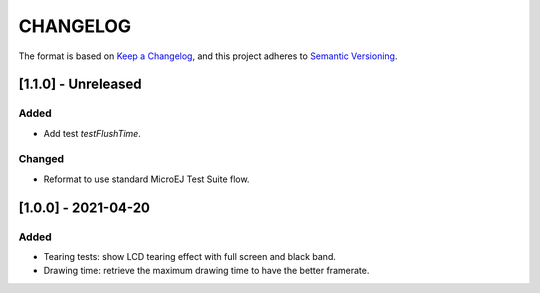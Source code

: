 CHANGELOG
=========

The format is based on `Keep a
Changelog <https://keepachangelog.com/en/1.0.0/>`__, and this project
adheres to `Semantic
Versioning <https://semver.org/spec/v2.0.0.html>`__.


.. _110--Unreleased:

[1.1.0] - Unreleased
--------------------

Added
~~~~~

- Add test `testFlushTime`.

Changed
~~~~~~~

- Reformat to use standard MicroEJ Test Suite flow.

.. _100---2021-04-20:

[1.0.0] - 2021-04-20
--------------------

Added
~~~~~

-  Tearing tests: show LCD tearing effect with full screen and black band.
-  Drawing time: retrieve the maximum drawing time to have the better framerate.

..
    Copyright 2021-2022 MicroEJ Corp. All rights reserved.
    Use of this source code is governed by a BSD-style license that can be found with this software.
